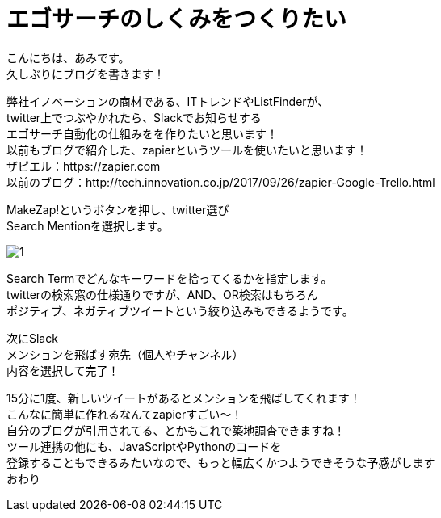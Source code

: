 # エゴサーチのしくみをつくりたい
:hp-alt-title: Ego search
:hp-tags: 
:published_at: 2018-04-15

こんにちは、あみです。 +
久しぶりにブログを書きます！ +

弊社イノベーションの商材である、ITトレンドやListFinderが、 +
twitter上でつぶやかれたら、Slackでお知らせする +
エゴサーチ自動化の仕組みをを作りたいと思います！ +
以前もブログで紹介した、zapierというツールを使いたいと思います！ +
ザピエル：https://zapier.com +
以前のブログ：http://tech.innovation.co.jp/2017/09/26/zapier-Google-Trello.html +

MakeZap!というボタンを押し、twitter選び +
Search Mentionを選択します。 +

image::ami/20180415/1.png[]

Search Termでどんなキーワードを拾ってくるかを指定します。 +
twitterの検索窓の仕様通りですが、AND、OR検索はもちろん +
ポジティブ、ネガティブツイートという絞り込みもできるようです。 +


次にSlack +
メンションを飛ばす宛先（個人やチャンネル） +
内容を選択して完了！ +

15分に1度、新しいツイートがあるとメンションを飛ばしてくれます！ +
こんなに簡単に作れるなんてzapierすごい〜！ +
自分のブログが引用されてる、とかもこれで築地調査できますね！ +
ツール連携の他にも、JavaScriptやPythonのコードを +
登録することもできるみたいなので、もっと幅広くかつようできそうな予感がします +
おわり +